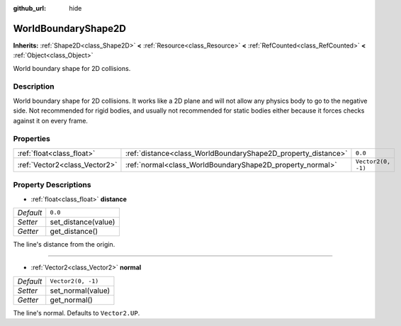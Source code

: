 :github_url: hide

.. Generated automatically by doc/tools/make_rst.py in Godot's source tree.
.. DO NOT EDIT THIS FILE, but the WorldBoundaryShape2D.xml source instead.
.. The source is found in doc/classes or modules/<name>/doc_classes.

.. _class_WorldBoundaryShape2D:

WorldBoundaryShape2D
====================

**Inherits:** :ref:`Shape2D<class_Shape2D>` **<** :ref:`Resource<class_Resource>` **<** :ref:`RefCounted<class_RefCounted>` **<** :ref:`Object<class_Object>`

World boundary shape for 2D collisions.

Description
-----------

World boundary shape for 2D collisions. It works like a 2D plane and will not allow any physics body to go to the negative side. Not recommended for rigid bodies, and usually not recommended for static bodies either because it forces checks against it on every frame.

Properties
----------

+-------------------------------+---------------------------------------------------------------+--------------------+
| :ref:`float<class_float>`     | :ref:`distance<class_WorldBoundaryShape2D_property_distance>` | ``0.0``            |
+-------------------------------+---------------------------------------------------------------+--------------------+
| :ref:`Vector2<class_Vector2>` | :ref:`normal<class_WorldBoundaryShape2D_property_normal>`     | ``Vector2(0, -1)`` |
+-------------------------------+---------------------------------------------------------------+--------------------+

Property Descriptions
---------------------

.. _class_WorldBoundaryShape2D_property_distance:

- :ref:`float<class_float>` **distance**

+-----------+---------------------+
| *Default* | ``0.0``             |
+-----------+---------------------+
| *Setter*  | set_distance(value) |
+-----------+---------------------+
| *Getter*  | get_distance()      |
+-----------+---------------------+

The line's distance from the origin.

----

.. _class_WorldBoundaryShape2D_property_normal:

- :ref:`Vector2<class_Vector2>` **normal**

+-----------+--------------------+
| *Default* | ``Vector2(0, -1)`` |
+-----------+--------------------+
| *Setter*  | set_normal(value)  |
+-----------+--------------------+
| *Getter*  | get_normal()       |
+-----------+--------------------+

The line's normal. Defaults to ``Vector2.UP``.

.. |virtual| replace:: :abbr:`virtual (This method should typically be overridden by the user to have any effect.)`
.. |const| replace:: :abbr:`const (This method has no side effects. It doesn't modify any of the instance's member variables.)`
.. |vararg| replace:: :abbr:`vararg (This method accepts any number of arguments after the ones described here.)`
.. |constructor| replace:: :abbr:`constructor (This method is used to construct a type.)`
.. |static| replace:: :abbr:`static (This method doesn't need an instance to be called, so it can be called directly using the class name.)`
.. |operator| replace:: :abbr:`operator (This method describes a valid operator to use with this type as left-hand operand.)`

